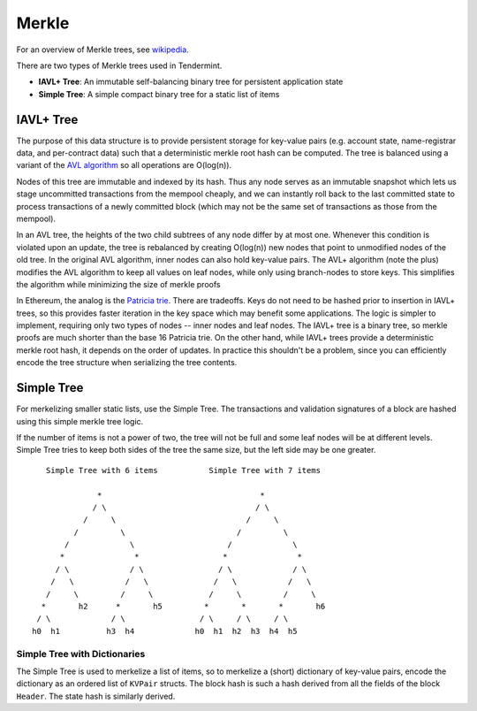 Merkle
======

For an overview of Merkle trees, see
`wikipedia <https://en.wikipedia.org/wiki/Merkle_tree>`__.

There are two types of Merkle trees used in Tendermint.

-  **IAVL+ Tree**: An immutable self-balancing binary
   tree for persistent application state
-  **Simple Tree**: A simple compact binary tree for
   a static list of items

IAVL+ Tree
----------

The purpose of this data structure is to provide persistent storage for
key-value pairs (e.g. account state, name-registrar data, and
per-contract data) such that a deterministic merkle root hash can be
computed. The tree is balanced using a variant of the `AVL
algorithm <http://en.wikipedia.org/wiki/AVL_tree>`__ so all operations
are O(log(n)).

Nodes of this tree are immutable and indexed by its hash. Thus any node
serves as an immutable snapshot which lets us stage uncommitted
transactions from the mempool cheaply, and we can instantly roll back to
the last committed state to process transactions of a newly committed
block (which may not be the same set of transactions as those from the
mempool).

In an AVL tree, the heights of the two child subtrees of any node differ
by at most one. Whenever this condition is violated upon an update, the
tree is rebalanced by creating O(log(n)) new nodes that point to
unmodified nodes of the old tree. In the original AVL algorithm, inner
nodes can also hold key-value pairs. The AVL+ algorithm (note the plus)
modifies the AVL algorithm to keep all values on leaf nodes, while only
using branch-nodes to store keys. This simplifies the algorithm while
minimizing the size of merkle proofs

In Ethereum, the analog is the `Patricia
trie <http://en.wikipedia.org/wiki/Radix_tree>`__. There are tradeoffs.
Keys do not need to be hashed prior to insertion in IAVL+ trees, so this
provides faster iteration in the key space which may benefit some
applications. The logic is simpler to implement, requiring only two
types of nodes -- inner nodes and leaf nodes. The IAVL+ tree is a binary
tree, so merkle proofs are much shorter than the base 16 Patricia trie.
On the other hand, while IAVL+ trees provide a deterministic merkle root
hash, it depends on the order of updates. In practice this shouldn't be
a problem, since you can efficiently encode the tree structure when
serializing the tree contents.

Simple Tree
-----------

For merkelizing smaller static lists, use the Simple Tree. The
transactions and validation signatures of a block are hashed using this
simple merkle tree logic.

If the number of items is not a power of two, the tree will not be full
and some leaf nodes will be at different levels. Simple Tree tries to
keep both sides of the tree the same size, but the left side may be one
greater.

::

        Simple Tree with 6 items           Simple Tree with 7 items 
                                                             
                   *                                  *             
                  / \                                / \            
                /     \                            /     \          
              /         \                        /         \        
            /             \                    /             \      
           *               *                  *               *     
          / \             / \                / \             / \    
         /   \           /   \              /   \           /   \   
        /     \         /     \            /     \         /     \  
       *       h2      *       h5         *       *       *       h6
      / \             / \                / \     / \     / \        
     h0  h1          h3  h4             h0  h1  h2  h3  h4  h5      

Simple Tree with Dictionaries
~~~~~~~~~~~~~~~~~~~~~~~~~~~~~

The Simple Tree is used to merkelize a list of items, so to merkelize a
(short) dictionary of key-value pairs, encode the dictionary as an
ordered list of ``KVPair`` structs. The block hash is such a hash
derived from all the fields of the block ``Header``. The state hash is
similarly derived.
